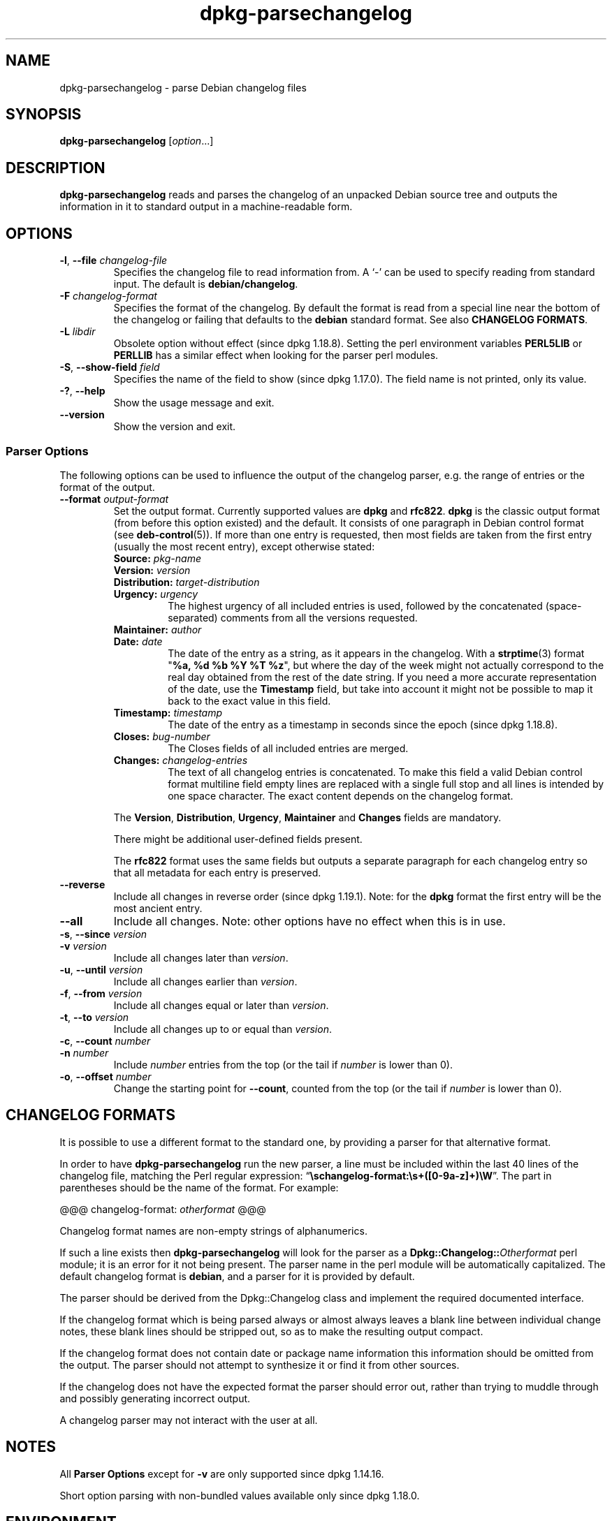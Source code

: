 .\" dpkg manual page - dpkg-parsechangelog(1)
.\"
.\" Copyright © 1995-1996 Ian Jackson <ijackson@chiark.greenend.org.uk>
.\" Copyright © 2000 Wichert Akkerman <wakkerma@debian.org>
.\" Copyright © 2006, 2011-2015 Guillem Jover <guillem@debian.org>
.\" Copyright © 2007-2008 Frank Lichtenheld <djpig@debian.org>
.\" Copyright © 2009 Rapha\(:el Hertzog <hertzog@debian.org>
.\"
.\" This is free software; you can redistribute it and/or modify
.\" it under the terms of the GNU General Public License as published by
.\" the Free Software Foundation; either version 2 of the License, or
.\" (at your option) any later version.
.\"
.\" This is distributed in the hope that it will be useful,
.\" but WITHOUT ANY WARRANTY; without even the implied warranty of
.\" MERCHANTABILITY or FITNESS FOR A PARTICULAR PURPOSE.  See the
.\" GNU General Public License for more details.
.\"
.\" You should have received a copy of the GNU General Public License
.\" along with this program.  If not, see <https://www.gnu.org/licenses/>.
.
.TH dpkg\-parsechangelog 1 "2018-10-08" "1.19.2" "dpkg suite"
.nh
.SH NAME
dpkg\-parsechangelog \- parse Debian changelog files
.
.SH SYNOPSIS
.B dpkg\-parsechangelog
.RI [ option ...]
.
.SH DESCRIPTION
.B dpkg\-parsechangelog
reads and parses the changelog of an unpacked Debian source tree and
outputs the information in it to standard output in a machine-readable
form.
.
.SH OPTIONS
.TP
.BR \-l ", " \-\-file " \fIchangelog-file\fP"
Specifies the changelog file to read information from.
A \(oq\-\(cq can be used to specify reading from standard input.
The default is
.BR debian/changelog .
.TP
.BR \-F " \fIchangelog-format\fP"
Specifies the format of the changelog. By default the format is read
from a special line near the bottom of the changelog or failing that
defaults to the \fBdebian\fP standard format. See also
\fBCHANGELOG FORMATS\fP.
.TP
.BR \-L " \fIlibdir\fP"
Obsolete option without effect (since dpkg 1.18.8).
Setting the perl environment variables \fBPERL5LIB\fP or \fBPERLLIB\fP
has a similar effect when looking for the parser perl modules.
.TP
.BR \-S ", " \-\-show\-field " \fIfield\fP"
Specifies the name of the field to show (since dpkg 1.17.0).
The field name is not printed, only its value.
.TP
.BR \-? ", " \-\-help
Show the usage message and exit.
.TP
.BR \-\-version
Show the version and exit.
.SS Parser Options
The following options can be used to influence the output of
the changelog parser, e.g. the range of entries or the format
of the output.
.TP
.BI \-\-format " output-format"
Set the output format. Currently supported values are
.BR dpkg " and " rfc822 .
\fBdpkg\fP is the classic output format (from before this
option existed) and the default. It consists of one paragraph
in Debian control format (see \fBdeb\-control\fP(5)). If more
than one entry is requested, then most fields are taken from the
first entry (usually the most recent entry), except otherwise stated:
.RS
.TP
.BI Source: " pkg-name"
.TP
.BI Version: " version"
.TP
.BI Distribution: " target-distribution"
.TP
.BI Urgency: " urgency"
The highest urgency of all included entries is used, followed by the
concatenated (space-separated) comments from all the versions requested.
.TP
.BI Maintainer: " author"
.TP
.BI Date: " date"
The date of the entry as a string, as it appears in the changelog.
With a \fBstrptime\fP(3) format "\fB%a, %d %b %Y %T %z\fP", but where the
day of the week might not actually correspond to the real day obtained
from the rest of the date string.
If you need a more accurate representation of the date, use the
\fBTimestamp\fP field, but take into account it might not be possible to
map it back to the exact value in this field.
.TP
.BI Timestamp: " timestamp"
The date of the entry as a timestamp in seconds since the epoch
(since dpkg 1.18.8).
.TP
.BI Closes: " bug-number"
The Closes fields of all included entries are merged.
.TP
.BI Changes: " changelog-entries"
The text of all changelog entries is concatenated. To make
this field a valid Debian control format multiline field
empty lines are replaced with a single full stop and all lines
is intended by one space character. The exact content depends
on the changelog format.
.RE
.IP
The \fBVersion\fP, \fBDistribution\fP, \fBUrgency\fP, \fBMaintainer\fP and
\fBChanges\fP fields are mandatory.
.IP
There might be additional user-defined fields present.
.IP
The \fBrfc822\fP format uses the same fields but outputs
a separate paragraph for each changelog entry so that all
metadata for each entry is preserved.
.TP
.B \-\-reverse
Include all changes in reverse order (since dpkg 1.19.1).
Note: for the \fBdpkg\fP format the first entry will be the most ancient entry.
.TP
.B \-\-all
Include all changes. Note: other options have no effect when this is in use.
.TP
.BR \-s ", " \-\-since " \fIversion\fP"
.TQ
.BR \-v " \fIversion\fP"
Include all changes later than \fIversion\fP.
.TP
.BR \-u ", " \-\-until " \fIversion\fP"
Include all changes earlier than \fIversion\fP.
.TP
.BR \-f ", " \-\-from " \fIversion\fP"
Include all changes equal or later than \fIversion\fP.
.TP
.BR \-t ", " \-\-to " \fIversion\fP"
Include all changes up to or equal than \fIversion\fP.
.TP
.BR \-c ", " \-\-count " \fInumber\fP"
.TQ
.BR \-n " \fInumber\fP"
Include \fInumber\fP entries from the top (or the tail
if \fInumber\fP is lower than 0).
.TP
.BR \-o ", " \-\-offset " \fInumber\fP"
Change the starting point for \fB\-\-count\fP, counted from the top
(or the tail if \fInumber\fP is lower than 0).
.
.SH CHANGELOG FORMATS
It is possible to use a different format to the standard one, by providing
a parser for that alternative format.

In order to have \fBdpkg\-parsechangelog\fP run the new parser, a line must
be included within the last 40 lines of the changelog file, matching the Perl
regular expression: \(lq\fB\\schangelog-format:\\s+([0-9a-z]+)\\W\fP\(rq.
The part in parentheses should be the name of the format. For example:

       @@@ changelog-format: \fIotherformat\fP @@@

Changelog format names are non-empty strings of alphanumerics.

If such a line exists then \fBdpkg\-parsechangelog\fP will look for
the parser as a \fBDpkg::Changelog::\fP\fIOtherformat\fP perl module;
it is an error for it not being present.
The parser name in the perl module will be automatically capitalized.
The default changelog format is \fBdebian\fP, and a parser for it is
provided by default.

The parser should be derived from the Dpkg::Changelog class and implement
the required documented interface.

If the changelog format which is being parsed always or almost always
leaves a blank line between individual change notes, these blank lines
should be stripped out, so as to make the resulting output compact.

If the changelog format does not contain date or package name information
this information should be omitted from the output. The parser should not
attempt to synthesize it or find it from other sources.

If the changelog does not have the expected format the parser should
error out, rather than trying to muddle through and possibly generating
incorrect output.

A changelog parser may not interact with the user at all.
.
.SH NOTES
All \fBParser Options\fP except for \fB\-v\fP are only supported
since dpkg 1.14.16.
.PP
Short option parsing with non-bundled values available only since dpkg 1.18.0.
.
.SH ENVIRONMENT
.TP
.B DPKG_COLORS
Sets the color mode (since dpkg 1.18.5).
The currently accepted values are: \fBauto\fP (default), \fBalways\fP and
\fBnever\fP.
.TP
.B DPKG_NLS
If set, it will be used to decide whether to activate Native Language Support,
also known as internationalization (or i18n) support (since dpkg 1.19.0).
The accepted values are: \fB0\fP and \fB1\fP (default).
.
.SH FILES
.TP
.B debian/changelog
The changelog file, used to obtain version-dependent information about
the source package, such as the urgency and distribution of an upload,
the changes made since a particular release, and the source version
number itself.
.
.SH SEE ALSO
.BR deb\-changelog (5).
